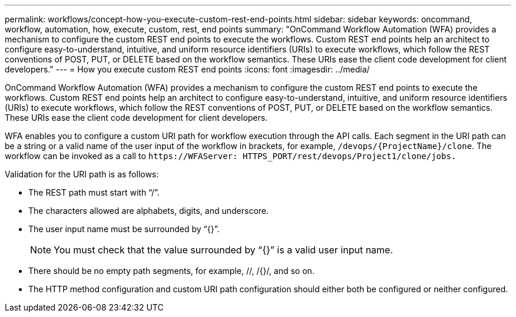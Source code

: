 ---
permalink: workflows/concept-how-you-execute-custom-rest-end-points.html
sidebar: sidebar
keywords: oncommand, workflow, automation, how, execute, custom, rest, end points
summary: "OnCommand Workflow Automation (WFA) provides a mechanism to configure the custom REST end points to execute the workflows. Custom REST end points help an architect to configure easy-to-understand, intuitive, and uniform resource identifiers (URIs) to execute workflows, which follow the REST conventions of POST, PUT, or DELETE based on the workflow semantics. These URIs ease the client code development for client developers."
---
= How you execute custom REST end points
:icons: font
:imagesdir: ../media/

[.lead]
OnCommand Workflow Automation (WFA) provides a mechanism to configure the custom REST end points to execute the workflows. Custom REST end points help an architect to configure easy-to-understand, intuitive, and uniform resource identifiers (URIs) to execute workflows, which follow the REST conventions of POST, PUT, or DELETE based on the workflow semantics. These URIs ease the client code development for client developers.

WFA enables you to configure a custom URI path for workflow execution through the API calls. Each segment in the URI path can be a string or a valid name of the user input of the workflow in brackets, for example, `/devops/\{ProjectName}/clone`. The workflow can be invoked as a call to `+https://WFAServer: HTTPS_PORT/rest/devops/Project1/clone/jobs.+`

Validation for the URI path is as follows:

* The REST path must start with "`/`".
* The characters allowed are alphabets, digits, and underscore.
* The user input name must be surrounded by "`{}`".
+
NOTE: You must check that the value surrounded by "`{}`" is a valid user input name.

* There should be no empty path segments, for example, //, /{}/, and so on.
* The HTTP method configuration and custom URI path configuration should either both be configured or neither configured.
